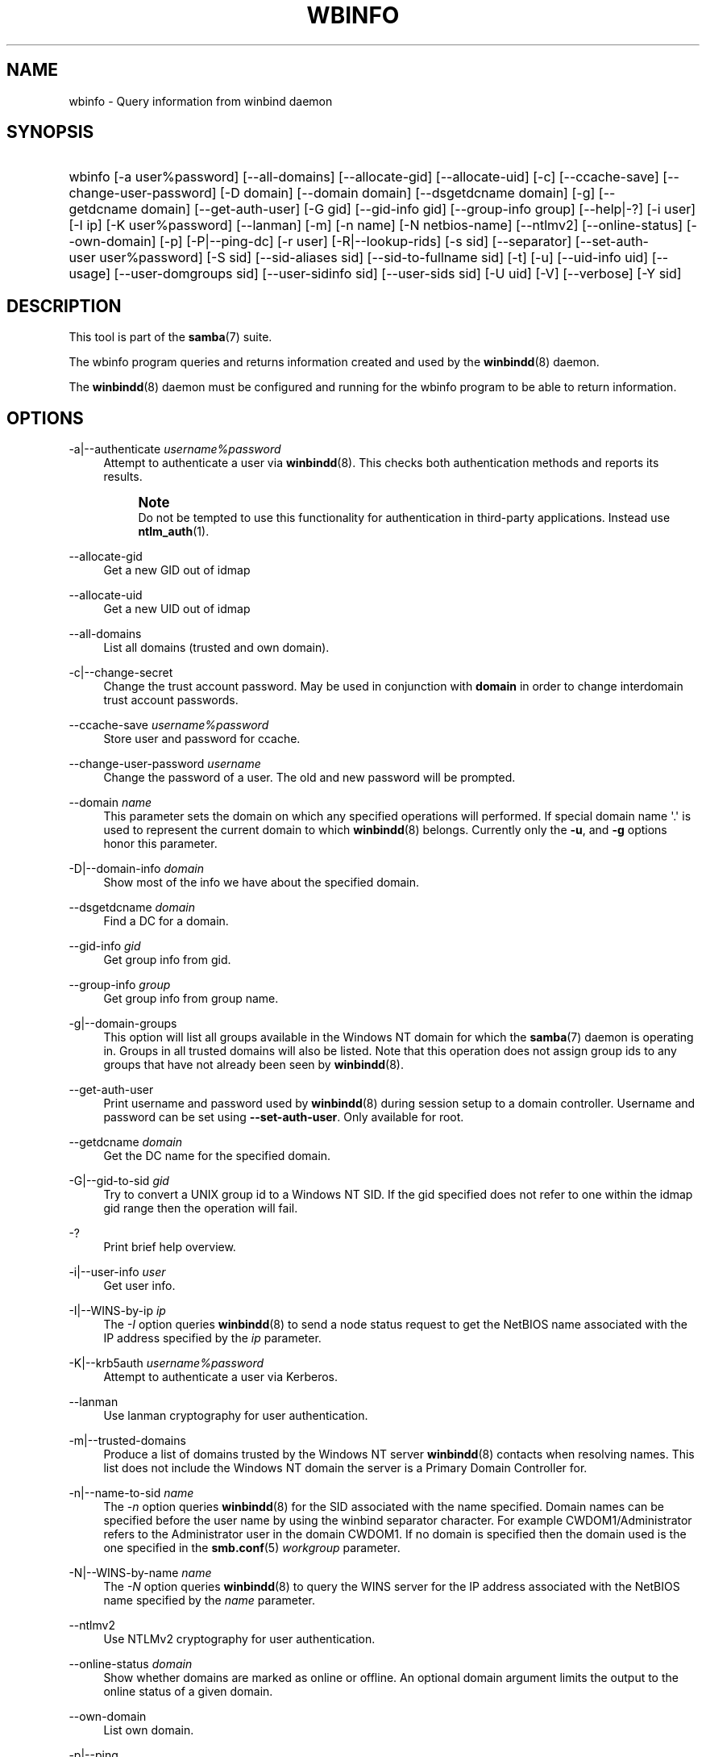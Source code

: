 '\" t
.\"     Title: wbinfo
.\"    Author: [see the "AUTHOR" section]
.\" Generator: DocBook XSL Stylesheets v1.76.1 <http://docbook.sf.net/>
.\"      Date: 12/06/2013
.\"    Manual: User Commands
.\"    Source: Samba 4.0
.\"  Language: English
.\"
.TH "WBINFO" "1" "12/06/2013" "Samba 4\&.0" "User Commands"
.\" -----------------------------------------------------------------
.\" * Define some portability stuff
.\" -----------------------------------------------------------------
.\" ~~~~~~~~~~~~~~~~~~~~~~~~~~~~~~~~~~~~~~~~~~~~~~~~~~~~~~~~~~~~~~~~~
.\" http://bugs.debian.org/507673
.\" http://lists.gnu.org/archive/html/groff/2009-02/msg00013.html
.\" ~~~~~~~~~~~~~~~~~~~~~~~~~~~~~~~~~~~~~~~~~~~~~~~~~~~~~~~~~~~~~~~~~
.ie \n(.g .ds Aq \(aq
.el       .ds Aq '
.\" -----------------------------------------------------------------
.\" * set default formatting
.\" -----------------------------------------------------------------
.\" disable hyphenation
.nh
.\" disable justification (adjust text to left margin only)
.ad l
.\" -----------------------------------------------------------------
.\" * MAIN CONTENT STARTS HERE *
.\" -----------------------------------------------------------------
.SH "NAME"
wbinfo \- Query information from winbind daemon
.SH "SYNOPSIS"
.HP \w'\ 'u
wbinfo [\-a\ user%password] [\-\-all\-domains] [\-\-allocate\-gid] [\-\-allocate\-uid] [\-c] [\-\-ccache\-save] [\-\-change\-user\-password] [\-D\ domain] [\-\-domain\ domain] [\-\-dsgetdcname\ domain] [\-g] [\-\-getdcname\ domain] [\-\-get\-auth\-user] [\-G\ gid] [\-\-gid\-info\ gid] [\-\-group\-info\ group] [\-\-help|\-?] [\-i\ user] [\-I\ ip] [\-K\ user%password] [\-\-lanman] [\-m] [\-n\ name] [\-N\ netbios\-name] [\-\-ntlmv2] [\-\-online\-status] [\-\-own\-domain] [\-p] [\-P|\-\-ping\-dc] [\-r\ user] [\-R|\-\-lookup\-rids] [\-s\ sid] [\-\-separator] [\-\-set\-auth\-user\ user%password] [\-S\ sid] [\-\-sid\-aliases\ sid] [\-\-sid\-to\-fullname\ sid] [\-t] [\-u] [\-\-uid\-info\ uid] [\-\-usage] [\-\-user\-domgroups\ sid] [\-\-user\-sidinfo\ sid] [\-\-user\-sids\ sid] [\-U\ uid] [\-V] [\-\-verbose] [\-Y\ sid]
.SH "DESCRIPTION"
.PP
This tool is part of the
\fBsamba\fR(7)
suite\&.
.PP
The
wbinfo
program queries and returns information created and used by the
\fBwinbindd\fR(8)
daemon\&.
.PP
The
\fBwinbindd\fR(8)
daemon must be configured and running for the
wbinfo
program to be able to return information\&.
.SH "OPTIONS"
.PP
\-a|\-\-authenticate \fIusername%password\fR
.RS 4
Attempt to authenticate a user via
\fBwinbindd\fR(8)\&. This checks both authentication methods and reports its results\&.
.if n \{\
.sp
.\}
.RS 4
.it 1 an-trap
.nr an-no-space-flag 1
.nr an-break-flag 1
.br
.ps +1
\fBNote\fR
.ps -1
.br
Do not be tempted to use this functionality for authentication in third\-party applications\&. Instead use
\fBntlm_auth\fR(1)\&.
.sp .5v
.RE
.RE
.PP
\-\-allocate\-gid
.RS 4
Get a new GID out of idmap
.RE
.PP
\-\-allocate\-uid
.RS 4
Get a new UID out of idmap
.RE
.PP
\-\-all\-domains
.RS 4
List all domains (trusted and own domain)\&.
.RE
.PP
\-c|\-\-change\-secret
.RS 4
Change the trust account password\&. May be used in conjunction with
\fBdomain\fR
in order to change interdomain trust account passwords\&.
.RE
.PP
\-\-ccache\-save \fIusername%password\fR
.RS 4
Store user and password for ccache\&.
.RE
.PP
\-\-change\-user\-password \fIusername\fR
.RS 4
Change the password of a user\&. The old and new password will be prompted\&.
.RE
.PP
\-\-domain \fIname\fR
.RS 4
This parameter sets the domain on which any specified operations will performed\&. If special domain name \*(Aq\&.\*(Aq is used to represent the current domain to which
\fBwinbindd\fR(8)
belongs\&. Currently only the
\fB\-u\fR, and
\fB\-g\fR
options honor this parameter\&.
.RE
.PP
\-D|\-\-domain\-info \fIdomain\fR
.RS 4
Show most of the info we have about the specified domain\&.
.RE
.PP
\-\-dsgetdcname \fIdomain\fR
.RS 4
Find a DC for a domain\&.
.RE
.PP
\-\-gid\-info \fIgid\fR
.RS 4
Get group info from gid\&.
.RE
.PP
\-\-group\-info \fIgroup\fR
.RS 4
Get group info from group name\&.
.RE
.PP
\-g|\-\-domain\-groups
.RS 4
This option will list all groups available in the Windows NT domain for which the
\fBsamba\fR(7)
daemon is operating in\&. Groups in all trusted domains will also be listed\&. Note that this operation does not assign group ids to any groups that have not already been seen by
\fBwinbindd\fR(8)\&.
.RE
.PP
\-\-get\-auth\-user
.RS 4
Print username and password used by
\fBwinbindd\fR(8)
during session setup to a domain controller\&. Username and password can be set using
\fB\-\-set\-auth\-user\fR\&. Only available for root\&.
.RE
.PP
\-\-getdcname \fIdomain\fR
.RS 4
Get the DC name for the specified domain\&.
.RE
.PP
\-G|\-\-gid\-to\-sid \fIgid\fR
.RS 4
Try to convert a UNIX group id to a Windows NT SID\&. If the gid specified does not refer to one within the idmap gid range then the operation will fail\&.
.RE
.PP
\-?
.RS 4
Print brief help overview\&.
.RE
.PP
\-i|\-\-user\-info \fIuser\fR
.RS 4
Get user info\&.
.RE
.PP
\-I|\-\-WINS\-by\-ip \fIip\fR
.RS 4
The
\fI\-I\fR
option queries
\fBwinbindd\fR(8)
to send a node status request to get the NetBIOS name associated with the IP address specified by the
\fIip\fR
parameter\&.
.RE
.PP
\-K|\-\-krb5auth \fIusername%password\fR
.RS 4
Attempt to authenticate a user via Kerberos\&.
.RE
.PP
\-\-lanman
.RS 4
Use lanman cryptography for user authentication\&.
.RE
.PP
\-m|\-\-trusted\-domains
.RS 4
Produce a list of domains trusted by the Windows NT server
\fBwinbindd\fR(8)
contacts when resolving names\&. This list does not include the Windows NT domain the server is a Primary Domain Controller for\&.
.RE
.PP
\-n|\-\-name\-to\-sid \fIname\fR
.RS 4
The
\fI\-n\fR
option queries
\fBwinbindd\fR(8)
for the SID associated with the name specified\&. Domain names can be specified before the user name by using the winbind separator character\&. For example CWDOM1/Administrator refers to the Administrator user in the domain CWDOM1\&. If no domain is specified then the domain used is the one specified in the
\fBsmb.conf\fR(5)
\fIworkgroup \fR
parameter\&.
.RE
.PP
\-N|\-\-WINS\-by\-name \fIname\fR
.RS 4
The
\fI\-N\fR
option queries
\fBwinbindd\fR(8)
to query the WINS server for the IP address associated with the NetBIOS name specified by the
\fIname\fR
parameter\&.
.RE
.PP
\-\-ntlmv2
.RS 4
Use NTLMv2 cryptography for user authentication\&.
.RE
.PP
\-\-online\-status \fIdomain\fR
.RS 4
Show whether domains are marked as online or offline\&. An optional domain argument limits the output to the online status of a given domain\&.
.RE
.PP
\-\-own\-domain
.RS 4
List own domain\&.
.RE
.PP
\-p|\-\-ping
.RS 4
Check whether
\fBwinbindd\fR(8)
is still alive\&. Prints out either \*(Aqsucceeded\*(Aq or \*(Aqfailed\*(Aq\&.
.RE
.PP
\-P|\-\-ping\-dc
.RS 4
Issue a no\-effect command to our DC\&. This checks if our secure channel connection to our domain controller is still alive\&. It has much less impact than wbinfo \-t\&.
.RE
.PP
\-r|\-\-user\-groups \fIusername\fR
.RS 4
Try to obtain the list of UNIX group ids to which the user belongs\&. This only works for users defined on a Domain Controller\&.
.RE
.PP
\-R|\-\-lookup\-rids \fIrid1, rid2, rid3\&.\&.\&.\fR
.RS 4
Converts RIDs to names\&. Uses a comma separated list of rids\&.
.RE
.PP
\-s|\-\-sid\-to\-name \fIsid\fR
.RS 4
Use
\fI\-s\fR
to resolve a SID to a name\&. This is the inverse of the
\fI\-n \fR
option above\&. SIDs must be specified as ASCII strings in the traditional Microsoft format\&. For example, S\-1\-5\-21\-1455342024\-3071081365\-2475485837\-500\&.
.RE
.PP
\-\-separator
.RS 4
Get the active winbind separator\&.
.RE
.PP
\-\-set\-auth\-user \fIusername%password\fR
.RS 4
Store username and password used by
\fBwinbindd\fR(8)
during session setup to a domain controller\&. This enables winbindd to operate in a Windows 2000 domain with Restrict Anonymous turned on (a\&.k\&.a\&. Permissions compatible with Windows 2000 servers only)\&.
.RE
.PP
\-S|\-\-sid\-to\-uid \fIsid\fR
.RS 4
Convert a SID to a UNIX user id\&. If the SID does not correspond to a UNIX user mapped by
\fBwinbindd\fR(8)
then the operation will fail\&.
.RE
.PP
\-\-sid\-aliases \fIsid\fR
.RS 4
Get SID aliases for a given SID\&.
.RE
.PP
\-\-sid\-to\-fullname \fIsid\fR
.RS 4
Converts a SID to a full username (DOMAIN\eusername)\&.
.RE
.PP
\-t|\-\-check\-secret
.RS 4
Verify that the workstation trust account created when the Samba server is added to the Windows NT domain is working\&. May be used in conjunction with
\fBdomain\fR
in order to verify interdomain trust accounts\&.
.RE
.PP
\-u|\-\-domain\-users
.RS 4
This option will list all users available in the Windows NT domain for which the
\fBwinbindd\fR(8)
daemon is operating in\&. Users in all trusted domains will also be listed\&. Note that this operation does not assign user ids to any users that have not already been seen by
\fBwinbindd\fR(8)
\&.
.RE
.PP
\-\-uid\-info \fIuid\fR
.RS 4
Get user info for the user connected to user id UID\&.
.RE
.PP
\-\-usage
.RS 4
Print brief help overview\&.
.RE
.PP
\-\-user\-domgroups \fIsid\fR
.RS 4
Get user domain groups\&.
.RE
.PP
\-\-user\-sidinfo \fIsid\fR
.RS 4
Get user info by sid\&.
.RE
.PP
\-\-user\-sids \fIsid\fR
.RS 4
Get user group SIDs for user\&.
.RE
.PP
\-U|\-\-uid\-to\-sid \fIuid\fR
.RS 4
Try to convert a UNIX user id to a Windows NT SID\&. If the uid specified does not refer to one within the idmap range then the operation will fail\&.
.RE
.PP
\-\-verbose
.RS 4
Print additional information about the query results\&.
.RE
.PP
\-Y|\-\-sid\-to\-gid \fIsid\fR
.RS 4
Convert a SID to a UNIX group id\&. If the SID does not correspond to a UNIX group mapped by
\fBwinbindd\fR(8)
then the operation will fail\&.
.RE
.PP
\-V|\-\-version
.RS 4
Prints the program version number\&.
.RE
.PP
\-?|\-\-help
.RS 4
Print a summary of command line options\&.
.RE
.SH "EXIT STATUS"
.PP
The wbinfo program returns 0 if the operation succeeded, or 1 if the operation failed\&. If the
\fBwinbindd\fR(8)
daemon is not working
wbinfo
will always return failure\&.
.SH "VERSION"
.PP
This man page is correct for version 3 of the Samba suite\&.
.SH "SEE ALSO"
.PP
\fBwinbindd\fR(8)
and
\fBntlm_auth\fR(1)
.SH "AUTHOR"
.PP
The original Samba software and related utilities were created by Andrew Tridgell\&. Samba is now developed by the Samba Team as an Open Source project similar to the way the Linux kernel is developed\&.
.PP
wbinfo
and
winbindd
were written by Tim Potter\&.
.PP
The conversion to DocBook for Samba 2\&.2 was done by Gerald Carter\&. The conversion to DocBook XML 4\&.2 for Samba 3\&.0 was done by Alexander Bokovoy\&.
